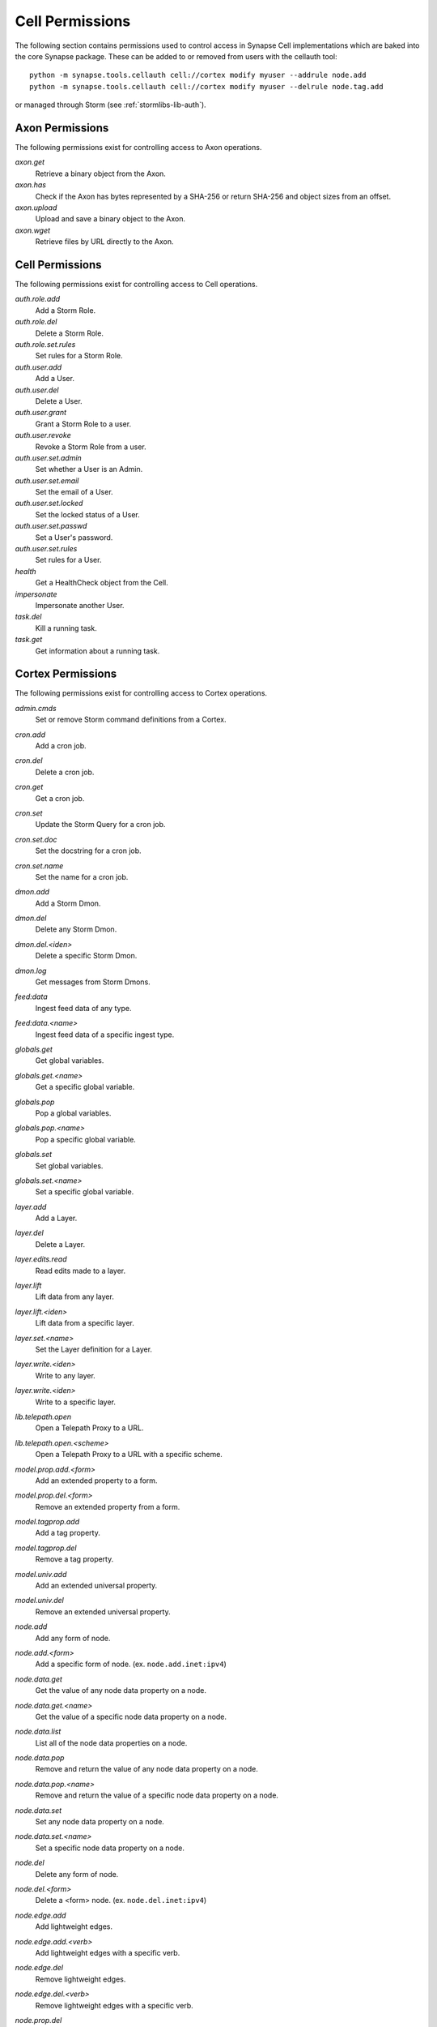 .. _devops-cell-permissions:

Cell Permissions
################

The following section contains permissions used to control access in Synapse Cell implementations which are baked into the core
Synapse package. These can be added to or removed from users with the cellauth tool::

    python -m synapse.tools.cellauth cell://cortex modify myuser --addrule node.add
    python -m synapse.tools.cellauth cell://cortex modify myuser --delrule node.tag.add

or managed through Storm (see :ref:`stormlibs-lib-auth`).

Axon Permissions
================

The following permissions exist for controlling access to Axon operations.

*axon.get*
    Retrieve a binary object from the Axon.

*axon.has*
    Check if the Axon has bytes represented by a SHA-256 or return SHA-256 and object sizes from an offset.

*axon.upload*
    Upload and save a binary object to the Axon.

*axon.wget*
    Retrieve files by URL directly to the Axon.

Cell Permissions
================

The following permissions exist for controlling access to Cell operations.

*auth.role.add*
    Add a Storm Role.

*auth.role.del*
    Delete a Storm Role.

*auth.role.set.rules*
    Set rules for a Storm Role.

*auth.user.add*
    Add a User.

*auth.user.del*
    Delete a User.

*auth.user.grant*
    Grant a Storm Role to a user.

*auth.user.revoke*
    Revoke a Storm Role from a user.

*auth.user.set.admin*
    Set whether a User is an Admin.

*auth.user.set.email*
    Set the email of a User.

*auth.user.set.locked*
    Set the locked status of a User.

*auth.user.set.passwd*
    Set a User's password.

*auth.user.set.rules*
    Set rules for a User.

*health*
    Get a HealthCheck object from the Cell.

*impersonate*
    Impersonate another User.

*task.del*
    Kill a running task.

*task.get*
    Get information about a running task.

Cortex Permissions
==================

The following permissions exist for controlling access to Cortex operations.

*admin.cmds*
    Set or remove Storm command definitions from a Cortex.

*cron.add*
    Add a cron job.

*cron.del*
    Delete a cron job.

*cron.get*
    Get a cron job.

*cron.set*
    Update the Storm Query for a cron job.

*cron.set.doc*
    Set the docstring for a cron job.

*cron.set.name*
    Set the name for a cron job.

*dmon.add*
    Add a Storm Dmon.

*dmon.del*
    Delete any Storm Dmon.

*dmon.del.<iden>*
    Delete a specific Storm Dmon.

*dmon.log*
    Get messages from Storm Dmons.

*feed:data*
    Ingest feed data of any type.

*feed:data.<name>*
    Ingest feed data of a specific ingest type.

*globals.get*
    Get global variables.

*globals.get.<name>*
    Get a specific global variable.

*globals.pop*
    Pop a global variables.

*globals.pop.<name>*
    Pop a specific global variable.

*globals.set*
    Set global variables.

*globals.set.<name>*
    Set a specific global variable.

*layer.add*
    Add a Layer.

*layer.del*
    Delete a Layer.

*layer.edits.read*
    Read edits made to a layer.

*layer.lift*
    Lift data from any layer.

*layer.lift.<iden>*
    Lift data from a specific layer.

*layer.set.<name>*
    Set the Layer definition for a Layer.

*layer.write.<iden>*
    Write to any layer.

*layer.write.<iden>*
    Write to a specific layer.

*lib.telepath.open*
    Open a Telepath Proxy to a URL.

*lib.telepath.open.<scheme>*
    Open a Telepath Proxy to a URL with a specific scheme.

*model.prop.add.<form>*
    Add an extended property to a form.

*model.prop.del.<form>*
    Remove an extended property from a form.

*model.tagprop.add*
    Add a tag property.

*model.tagprop.del*
    Remove a tag property.

*model.univ.add*
    Add an extended universal property.

*model.univ.del*
    Remove an extended universal property.

*node.add*
    Add any form of node.

*node.add.<form>*
    Add a specific form of node.  (ex. ``node.add.inet:ipv4``)

*node.data.get*
    Get the value of any node data property on a node.

*node.data.get.<name>*
    Get the value of a specific node data property on a node.

*node.data.list*
    List all of the node data properties on a node.

*node.data.pop*
    Remove and return the value of any node data property on a node.

*node.data.pop.<name>*
    Remove and return the value of a specific node data property on a node.

*node.data.set*
    Set any node data property on a node.

*node.data.set.<name>*
    Set a specific node data property on a node.

*node.del*
    Delete any form of node.

*node.del.<form>*
    Delete a <form> node. (ex. ``node.del.inet:ipv4``)

*node.edge.add*
    Add lightweight edges.

*node.edge.add.<verb>*
    Add lightweight edges with a specific verb.

*node.edge.del*
    Remove lightweight edges.

*node.edge.del.<verb>*
    Remove lightweight edges with a specific verb.

*node.prop.del*
    Delete any property.

*node.prop.del.<prop>*
    Delete a specific property.  (ex. ``node.prop.del.inet:ipv4:loc``)

*node.prop.set*
    Set any property.

*node.prop.set.<prop>*
    Set a specific property.  (ex. ``node.prop.set.inet:ipv4:loc``)

*node.tag.add*
    Add any tag to a node.

*node.tag.add.<tag>*
    Add a specific tag or subtag to a node. (ex. ``node.tag.add.foo.bar``)

*node.tag.del*
    Remove any tag from a node.

*node.tag.del.<tag>*
    Remove a specific tag or subtag to a node. (ex. ``node.tag.del.foo.bar``)

*pkg.add*
    Add a Storm package.

*pkg.del*
    Remove a Storm package.

*queue.add*
    Add a Queue.

*queue.del*
    Delete a Queue.

*queue.get*
    Get a Queue object.

*queue.put*
    Put an object in a Queue.

*service.add*
    Add a Storm Service.

*service.del*
    Remove a Storm Service.

*service.get*
    Get any Storm Service definition.

*service.get.<name>*
    Get a specific Storm Service definition.

*service.list*
    List the Storm Service definitions.

*status*
    Get status information for a Cortex.

    **Note:** This is currently a deprecated permission.

*sync*
    Get nodeedit sets for a layer.

*trigger.add*
    Add a Trigger.

*trigger.del*
    Delete a Trigger.

*trigger.get*
    Get a Trigger.

*trigger.set*
    Set the Storm Query for an existing Trigger.

*trigger.set.doc*
    Set the docstring for a Trigger.

*trigger.set.name*
    Set the name for a trigger.

*view.add*
    Add a View.

*view.del*
    Delete a View.

*view.read*
    Read from a View.

*view.set.<name>*
    Set the View definition for a View.

*watch*
    Hook Cortex/View/Layer watch points based on a watch definition.

*watch.view.<iden>*
    Hook Cortex/View/Layer watch points based on a watch definition for a specific iden.

AhaCell Permissions
===================

*aha.service.get*
    Get a Aha service or services.

*aha.service.get.<network>*
    Get a Aha service or services for a given network.

*aha.service.add.<network>.<name>*
    Add a Aha service for a given network.

*ana.service.del.<network>.<name>*
    Delete a Aha service for a given network.

*aha.ca.get*
    Get a CA certificate that is stored in the Aha service.

*aha.ca.gen*
    Generate a new CA certificate in the Aha service.

*aha.csr.host*
    Sign a certificate request for a host.

*aha.csr.user*
    Sign a certificate request for a user.
